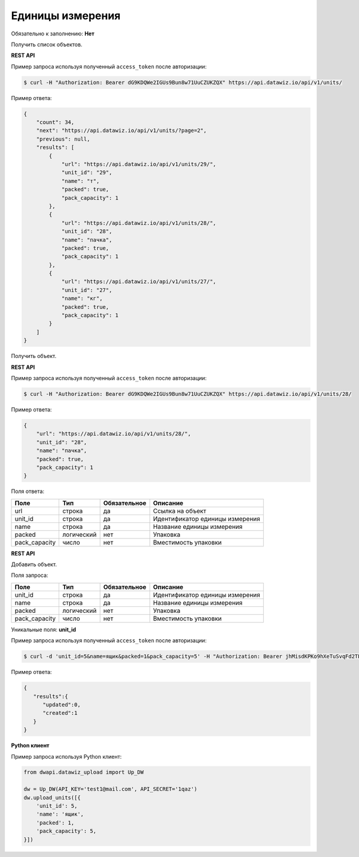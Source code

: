 Единицы измерения
=================

Обязательно к заполнению: **Нет**

.. class:: GET /api/v1/units/


Получить список объектов.

**REST API**

Пример запроса используя полученный ``access_token`` после авторизации:

.. code-block:: bash

    $ curl -H "Authorization: Bearer dG9KDQWe2IGUs9Bun8w71UuCZUKZQX" https://api.datawiz.io/api/v1/units/

Пример ответа:

.. code-block:: json

    {
        "count": 34,
        "next": "https://api.datawiz.io/api/v1/units/?page=2",
        "previous": null,
        "results": [
            {
                "url": "https://api.datawiz.io/api/v1/units/29/",
                "unit_id": "29",
                "name": "т",
                "packed": true,
                "pack_capacity": 1
            },
            {
                "url": "https://api.datawiz.io/api/v1/units/28/",
                "unit_id": "28",
                "name": "пачка",
                "packed": true,
                "pack_capacity": 1
            },
            {
                "url": "https://api.datawiz.io/api/v1/units/27/",
                "unit_id": "27",
                "name": "кг",
                "packed": true,
                "pack_capacity": 1
            }
        ]
    }

.. class:: GET /api/v1/units/(string: unit_id)/


Получить объект.

**REST API**

Пример запроса используя полученный ``access_token`` после авторизации:

.. code-block:: bash

    $ curl -H "Authorization: Bearer dG9KDQWe2IGUs9Bun8w71UuCZUKZQX" https://api.datawiz.io/api/v1/units/28/

Пример ответа:

.. code-block:: json

    {
        "url": "https://api.datawiz.io/api/v1/units/28/",
        "unit_id": "28",
        "name": "пачка",
        "packed": true,
        "pack_capacity": 1
    }


Поля ответа:

============= ============ ============ ================================
Поле          Тип          Обязательное Описание
============= ============ ============ ================================
url           строка       да           Ссылка на объект
unit_id       строка       да           Идентификатор единицы измерения
name          строка       да           Название единицы измерения
packed        логический   нет          Упаковка
pack_capacity число        нет          Вместимость упаковки
============= ============ ============ ================================

.. class:: POST /api/v1/units/

**REST API**

Добавить объект.

Поля запроса:

============= ============ ============ ================================
Поле          Тип          Обязательное Описание
============= ============ ============ ================================
unit_id       строка       да           Идентификатор единицы измерения
name          строка       да           Название единицы измерения
packed        логический   нет          Упаковка
pack_capacity число        нет          Вместимость упаковки
============= ============ ============ ================================

Уникальные поля: **unit_id**

Пример запроса используя полученный ``access_token`` после авторизации:

.. code-block:: bash

    $ curl -d 'unit_id=5&name=ящик&packed=1&pack_capacity=5' -H "Authorization: Bearer jhMisdKPKo9hXeTuSvqFd2TL7vel62" -X POST https://api.datawiz.io/api/v1/units/

Пример ответа:

.. code-block:: json

    {
       "results":{
          "updated":0,
          "created":1
       }
    }

**Python клиент**

Пример запроса используя Python клиент:

.. code-block:: python

    from dwapi.datawiz_upload import Up_DW

    dw = Up_DW(API_KEY='test1@mail.com', API_SECRET='1qaz')
    dw.upload_units([{
        'unit_id': 5,
        'name': 'ящик',
        'packed': 1,
        'pack_capacity': 5,
    }])